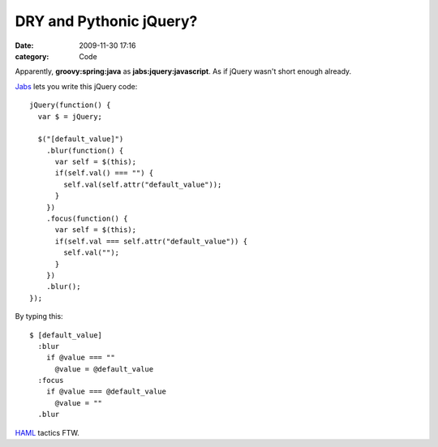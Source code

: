 DRY and Pythonic jQuery?
########################

:date: 2009-11-30 17:16
:category: Code


Apparently, **groovy:spring:java** as **jabs:jquery:javascript**.
As if jQuery wasn't short enough already.

`Jabs <http://github.com/collin/jabs>`_ lets you write this jQuery
code:

::

    jQuery(function() {
      var $ = jQuery;
    
      $("[default_value]")
        .blur(function() {
          var self = $(this);
          if(self.val() === "") {
            self.val(self.attr("default_value"));
          }
        })
        .focus(function() {
          var self = $(this);
          if(self.val === self.attr("default_value")) {
            self.val("");
          }
        })
        .blur(); 
    });

By typing this:

::

    $ [default_value]
      :blur
        if @value === ""
          @value = @default_value
      :focus
        if @value === @default_value
          @value = ""
      .blur

`HAML <http://haml-lang.com/>`_ tactics FTW.
